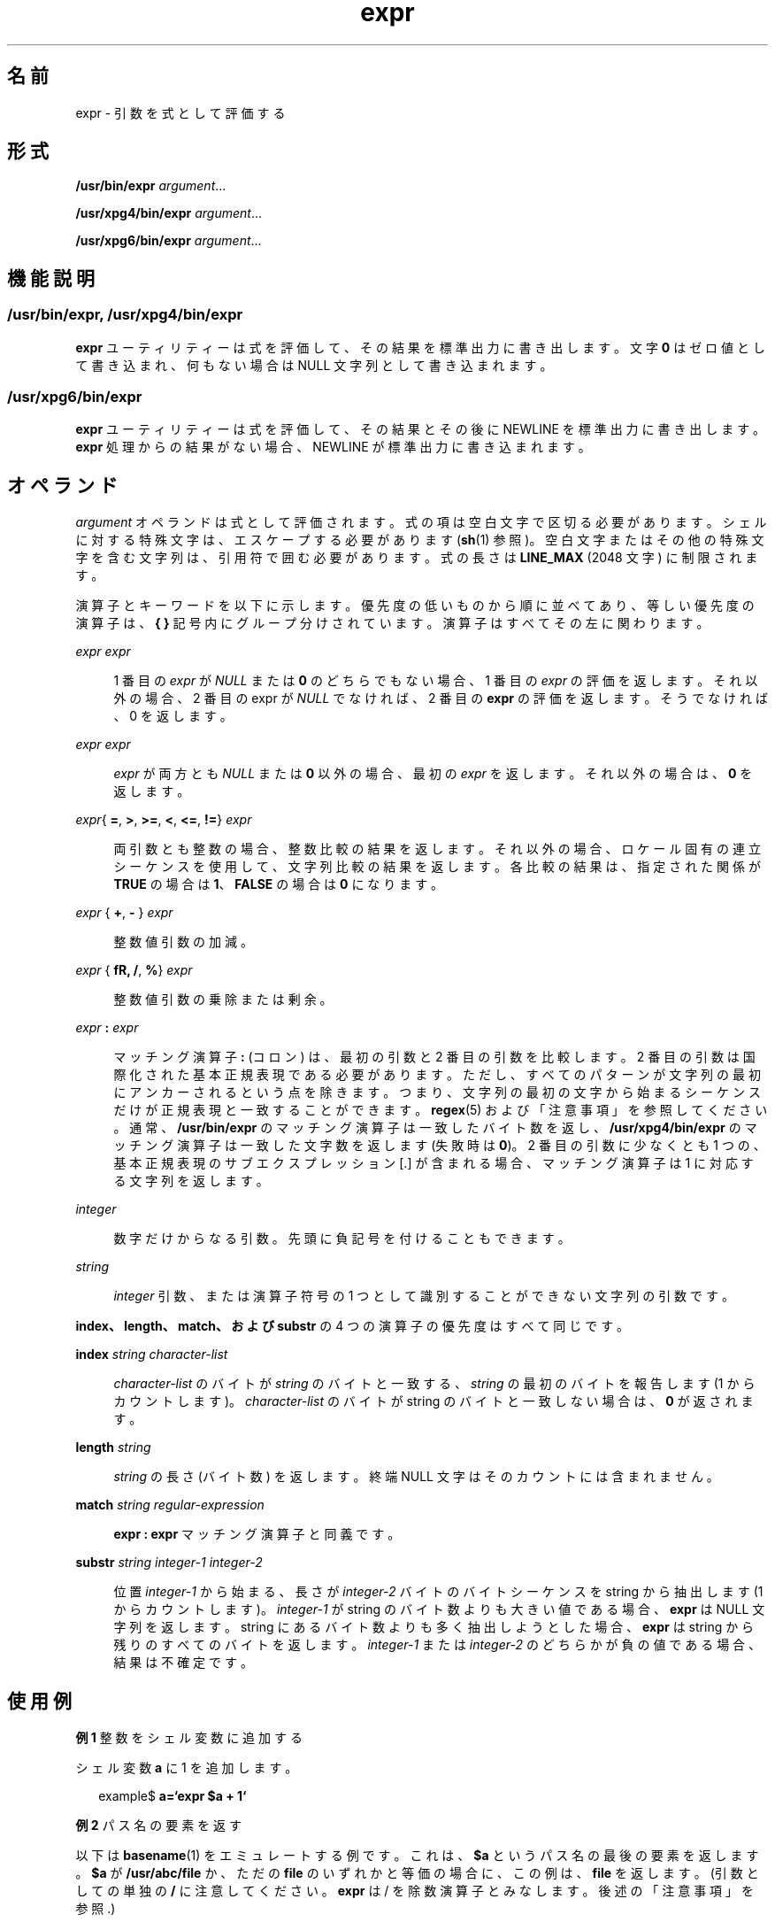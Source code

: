 '\" te
.\" Copyright 1989 AT&T
.\" Copyright (c) 2003, 2010, Oracle and/or its affiliates. All rights reserved.
.\"  Portions Copyright (c) 1992, X/Open Company Limited All Rights Reserved
.\" Sun Microsystems, Inc. gratefully acknowledges The Open Group for permission to reproduce portions of its copyrighted documentation. Original documentation from The Open Group can be obtained online at http://www.opengroup.org/bookstore/.
.\" The Institute of Electrical and Electronics Engineers and The Open Group, have given us permission to reprint portions of their documentation. In the following statement, the phrase "this text" refers to portions of the system documentation. Portions of this text are reprinted and reproduced in electronic form in the Sun OS Reference Manual, from IEEE Std 1003.1, 2004 Edition, Standard for Information Technology -- Portable Operating System Interface (POSIX), The Open Group Base Specifications Issue 6, Copyright (C) 2001-2004 by the Institute of Electrical and Electronics Engineers, Inc and The Open Group. In the event of any discrepancy between these versions and the original IEEE and The Open Group Standard, the original IEEE and The Open Group Standard is the referee document. The original Standard can be obtained online at http://www.opengroup.org/unix/online.html. This notice shall appear on any product containing this material.
.TH expr 1 "2010 年 7 月 20 日" "SunOS 5.11" "ユーザーコマンド"
.SH 名前
expr \- 引数を式として評価する
.SH 形式
.LP
.nf
\fB/usr/bin/expr\fR \fIargument\fR...
.fi

.LP
.nf
\fB/usr/xpg4/bin/expr\fR \fIargument\fR...
.fi

.LP
.nf
\fB/usr/xpg6/bin/expr\fR \fIargument\fR...
.fi

.SH 機能説明
.SS "/usr/bin/expr, /usr/xpg4/bin/expr"
.sp
.LP
\fBexpr\fR ユーティリティーは式を評価して、その結果を標準出力に書き出します。文字 \fB0\fR はゼロ値として書き込まれ、何もない場合は NULL 文字列として書き込まれます。
.SS "/usr/xpg6/bin/expr"
.sp
.LP
\fBexpr\fR ユーティリティーは式を評価して、その結果とその後に NEWLINE を標準出力に書き出します。\fBexpr\fR 処理からの結果がない場合、NEWLINE が標準出力に書き込まれます。
.SH オペランド
.sp
.LP
\fIargument\fR オペランドは式として評価されます。式の項は空白文字で区切る必要があります。シェルに対する特殊文字は、エスケープする必要があります (\fBsh\fR(1) 参照)。空白文字またはその他の特殊文字を含む文字列は、引用符で囲む必要があります。式の長さは \fBLINE_MAX\fR (2048 文字) に制限されます。
.sp
.LP
演算子とキーワードを以下に示します。優先度の低いものから順に並べてあり、等しい優先度の演算子は、\fB{ }\fR 記号内にグループ分けされています。演算子はすべてその左に関わります。
.sp
.ne 2
.mk
.na
\fB\fIexpr\fR \fB\|\fR \fIexpr\fR\fR
.ad
.sp .6
.RS 4n
1 番目の \fIexpr\fR が \fINULL\fR または \fB0\fR のどちらでもない場合、1 番目の \fIexpr\fR の評価を返します。それ以外の場合、2 番目の expr が \fINULL\fR でなければ、2 番目の \fBexpr\fR の評価を返します。そうでなければ、0 を返します。
.RE

.sp
.ne 2
.mk
.na
\fB\fIexpr\fR \fB\&\fR \fIexpr\fR\fR
.ad
.sp .6
.RS 4n
\fIexpr\fR が両方とも \fINULL\fR または \fB0\fR 以外の場合、最初の \fIexpr\fR を返します。それ以外の場合は、\fB0\fR を返します。
.RE

.sp
.ne 2
.mk
.na
\fB\fIexpr\fR{ \fB=\fR, \fB\>\fR, \fB\>=\fR, \fB\<\fR, \fB\<=\fR, \fB!=\fR} \fIexpr\fR\fR
.ad
.sp .6
.RS 4n
両引数とも整数の場合、整数比較の結果を返します。それ以外の場合、ロケール固有の連立シーケンスを使用して、文字列比較の結果を返します。各比較の結果は、指定された関係が \fBTRUE\fR の場合は \fB1\fR、\fBFALSE\fR の場合は \fB0\fR になります。
.RE

.sp
.ne 2
.mk
.na
\fB\fIexpr \fR{ \fB+\fR, \fB- \fR} \fIexpr\fR\fR
.ad
.sp .6
.RS 4n
整数値引数の加減。
.RE

.sp
.ne 2
.mk
.na
\fB\fIexpr \fR{ \fB\*\fR, \fB/\fR, \fB%\fR} \fIexpr\fR\fR
.ad
.sp .6
.RS 4n
整数値引数の乗除または剰余。
.RE

.sp
.ne 2
.mk
.na
\fB\fIexpr\fR \fB:\fR \fIexpr\fR\fR
.ad
.sp .6
.RS 4n
マッチング演算子 \fB:\fR (コロン) は、最初の引数と 2 番目の引数を比較します。2 番目の引数は国際化された基本正規表現である必要があります。ただし、すべてのパターンが文字列の最初にアンカーされるという点を除きます。つまり、文字列の最初の文字から始まるシーケンスだけが正規表現と一致することができます。\fBregex\fR(5) および「注意事項」を参照してください。通常、\fB/usr/bin/expr\fR のマッチング演算子は一致したバイト数を返し、\fB/usr/xpg4/bin/expr\fR のマッチング演算子は一致した文字数を返します (失敗時は \fB0\fR)。2 番目の引数に少なくとも 1 つの、基本正規表現のサブエクスプレッション [\(...\)] が含まれる場合、マッチング演算子は \1 に対応する文字列を返します。
.RE

.sp
.ne 2
.mk
.na
\fB\fIinteger\fR \fR
.ad
.sp .6
.RS 4n
数字だけからなる引数。先頭に負記号を付けることもできます。
.RE

.sp
.ne 2
.mk
.na
\fB\fIstring\fR\fR
.ad
.sp .6
.RS 4n
\fIinteger\fR 引数、または演算子符号の 1 つとして識別することができない文字列の引数です。
.RE

.sp
.LP
\fBindex、length、match、および substr\fR の 4 つの演算子の優先度はすべて同じです。
.sp
.ne 2
.mk
.na
\fB\fBindex\fR \fIstring character-list\fR\fR
.ad
.sp .6
.RS 4n
\fIcharacter-list\fR のバイトが \fIstring\fR のバイトと一致する、\fIstring\fR の最初のバイトを報告します (1 からカウントします)。\fIcharacter-list\fR のバイトが string のバイトと一致しない場合は、\fB0\fR が返されます。
.RE

.sp
.ne 2
.mk
.na
\fB\fBlength\fR \fIstring\fR\fR
.ad
.sp .6
.RS 4n
\fIstring\fR の長さ (バイト数) を返します。終端 NULL 文字はそのカウントには含まれません。
.RE

.sp
.ne 2
.mk
.na
\fB\fBmatch\fR \fIstring regular-expression\fR\fR
.ad
.sp .6
.RS 4n
\fBexpr : expr\fR マッチング演算子と同義です。
.RE

.sp
.ne 2
.mk
.na
\fB\fBsubstr\fR \fIstring integer-1 integer-2\fR\fR
.ad
.sp .6
.RS 4n
位置 \fIinteger-1\fR から始まる、長さが \fIinteger-2\fR バイトのバイトシーケンスを string から抽出します (1 からカウントします)。\fIinteger-1\fR が string のバイト数よりも大きい値である場合、\fBexpr\fR は NULL 文字列を返します。string にあるバイト数よりも多く抽出しようとした場合、\fBexpr\fR は string から残りのすべてのバイトを返します。\fIinteger-1\fR または \fIinteger-2\fR のどちらかが負の値である場合、結果は不確定です。
.RE

.SH 使用例
.LP
\fB例 1 \fR整数をシェル変数に追加する
.sp
.LP
シェル変数 \fBa\fR に 1 を追加します。

.sp
.in +2
.nf
example$ \fBa=`expr\| $a\| +\| 1`\fR
.fi
.in -2
.sp

.LP
\fB例 2 \fRパス名の要素を返す
.sp
.LP
以下は \fBbasename\fR(1) をエミュレートする例です。これは、\fB$a\fR というパス名の最後の要素を返します。\fB$a\fR が \fB/usr/abc/file\fR か、ただの \fBfile\fR のいずれかと等価の場合に、この例は、\fBfile\fR を返します。(引数としての単独の \fB/\fR に注意してください。 \fBexpr\fR は / を除数演算子とみなします。後述の「注意事項」を参照.)

.sp
.in +2
.nf
example$ \fBexpr $a : '.*/\e(.*\e)' \e| $a\fR
.fi
.in -2
.sp

.LP
\fB例 3 \fR// 文字を使用して式を単純にする
.sp
.LP
前の例を改善したものです。\fB//\fR 文字を追加してあるので、除算演算子についてのあいまいさはなくなり、式全体が単純になっています。

.sp
.in +2
.nf
example$ \fBexpr //$a : '.*/\e(.*\e)'\fR
.fi
.in -2
.sp

.SS "/usr/bin/expr"
.LP
\fB例 4 \fR変数にバイト数を返す
.sp
.in +2
.nf
example$ \fBexpr "$VAR" : '.*'\fR
.fi
.in -2
.sp

.SS "/usr/xpg4/bin/expr"
.LP
\fB例 5 \fR変数に文字数を返す
.sp
.in +2
.nf
example$ \fBexpr "$VAR" : '.*'\fR
.fi
.in -2
.sp

.SH 環境
.sp
.LP
\fBexpr\fR の実行に影響を与える次の環境変数 の詳細については、\fBenviron\fR(5) を参照してください。\fBLANG\fR、\fBLC_ALL\fR、\fBLC_COLLATE\fR、\fBLC_CTYPE\fR、\fBLC_MESSAGES\fR、および \fBNLSPATH\fR。
.SH 終了ステータス
.sp
.LP
式を評価した結果として、\fBexpr\fR は次の終了値を返します。
.sp
.ne 2
.mk
.na
\fB\fB0\fR\fR
.ad
.RS 6n
.rt  
式が \fINULL\fR でも \fB0\fR でもない場合。
.RE

.sp
.ne 2
.mk
.na
\fB\fB1\fR\fR
.ad
.RS 6n
.rt  
式が \fINULL\fR または \fB0\fR である場合。
.RE

.sp
.ne 2
.mk
.na
\fB\fB2\fR\fR
.ad
.RS 6n
.rt  
不正な式の場合。
.RE

.sp
.ne 2
.mk
.na
\fB\fB>2\fR\fR
.ad
.RS 6n
.rt  
エラーが発生した。
.RE

.SH 属性
.sp
.LP
属性についての詳細は、マニュアルページの \fBattributes\fR(5) を参照してください。
.sp

.sp
.TS
tab() box;
cw(2.75i) |cw(2.75i) 
lw(2.75i) |lw(2.75i) 
.
属性タイプ属性値
_
使用条件system/core-os
_
CSIT{
有効。「\fB注意事項\fR」を参照してください。
T}
_
インタフェースの安定性下記を参照。
_
標準T{
\fBstandards\fR(5) を参照してください。
T}
.TE

.sp
.LP
\fBmatch、substr、length、\fRおよび \fBindex\fR 演算子は「不確実」です。ほかはすべて「確実」です。
.SH 関連項目
.sp
.LP
\fBbasename\fR(1), \fBed\fR(1), \fBsh\fR(1), \fBIntro\fR(3), \fBattributes\fR(5), \fBenviron\fR(5), \fBregex\fR(5), \fBstandards\fR(5)
.SH 診断
.sp
.ne 2
.mk
.na
\fB\fBsyntax error\fR\fR
.ad
.RS 24n
.rt  
演算子とオペランドのエラー
.RE

.sp
.ne 2
.mk
.na
\fB\fBnon-numeric argument\fR\fR
.ad
.RS 24n
.rt  
数値ではない文字列に対して演算を行う
.RE

.SH 注意事項
.sp
.LP
次の 3 つの演算子は CSI に対応していません。これらは、\fB/usr/xpg4/bin/expr\fR および \fB/usr/xpg6/bin/expr\fR で使用することもできません。
.sp
.in +2
.nf
\fIindex string character-list\fR

\fIlength string\fR

\fIsubstr string integer-1 integer-2\fR
.fi
.in -2
.sp

.sp
.LP
シェルによる引数の処理後、\fBexpr\fR は、値による場合を除き、演算子とオペランドの違いを区別できなくなります。\fB$a\fR が \fB=\fR の場合、
.sp
.in +2
.nf
example$ \fBexpr $a = '='\fR
.fi
.in -2
.sp

.sp
.LP
というコマンドは、次のコマンドと等価になります。
.sp
.in +2
.nf
example$ \fBexpr = = =\fR
.fi
.in -2
.sp

.sp
.LP
これは、引数が \fBexpr\fR に渡される (さらに、すべて引数が \fB=\fR 演算子と見なされる) ためです。次のコマンドは正しく動作します。
.sp
.in +2
.nf
example$ \fBexpr X$a = X=\fR
.fi
.in -2
.sp

.SS "正規表現"
.sp
.LP
旧バージョンのあるバージョンとは違って、\fBexpr\fR はシステムに提供されたすべてのロケールに対して、国際化された基本正規表現を使用します。国際化された正規表現に関しては \fBregex\fR(5) のマニュアルページを参照してください。
